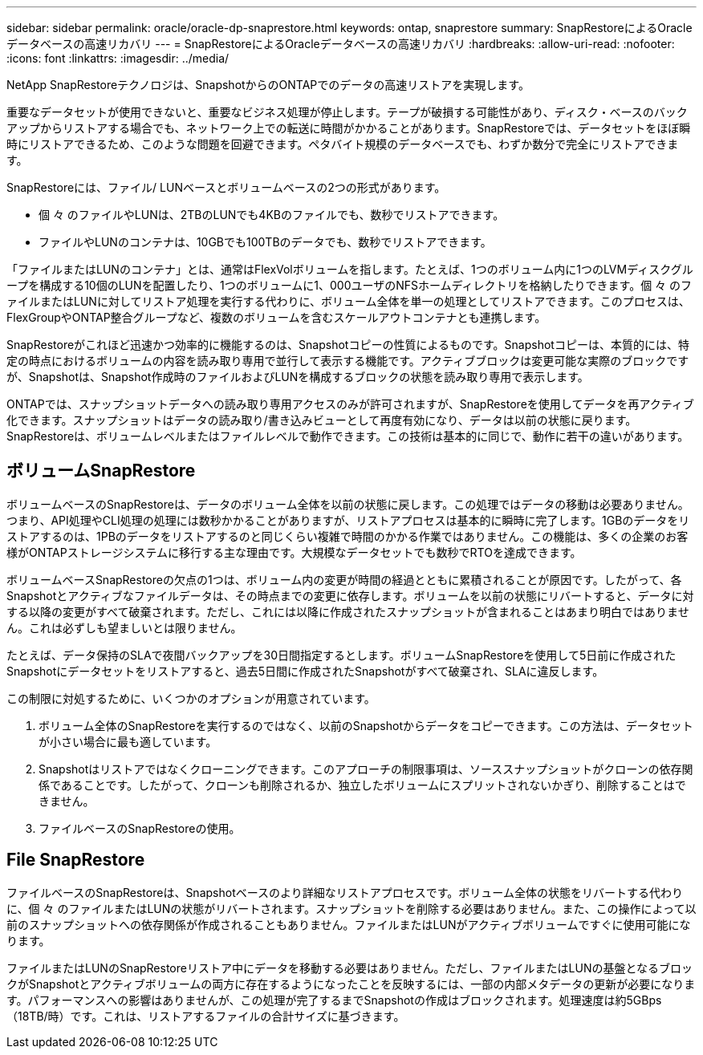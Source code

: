 ---
sidebar: sidebar 
permalink: oracle/oracle-dp-snaprestore.html 
keywords: ontap, snaprestore 
summary: SnapRestoreによるOracleデータベースの高速リカバリ 
---
= SnapRestoreによるOracleデータベースの高速リカバリ
:hardbreaks:
:allow-uri-read: 
:nofooter: 
:icons: font
:linkattrs: 
:imagesdir: ../media/


[role="lead"]
NetApp SnapRestoreテクノロジは、SnapshotからのONTAPでのデータの高速リストアを実現します。

重要なデータセットが使用できないと、重要なビジネス処理が停止します。テープが破損する可能性があり、ディスク・ベースのバックアップからリストアする場合でも、ネットワーク上での転送に時間がかかることがあります。SnapRestoreでは、データセットをほぼ瞬時にリストアできるため、このような問題を回避できます。ペタバイト規模のデータベースでも、わずか数分で完全にリストアできます。

SnapRestoreには、ファイル/ LUNベースとボリュームベースの2つの形式があります。

* 個 々 のファイルやLUNは、2TBのLUNでも4KBのファイルでも、数秒でリストアできます。
* ファイルやLUNのコンテナは、10GBでも100TBのデータでも、数秒でリストアできます。


「ファイルまたはLUNのコンテナ」とは、通常はFlexVolボリュームを指します。たとえば、1つのボリューム内に1つのLVMディスクグループを構成する10個のLUNを配置したり、1つのボリュームに1、000ユーザのNFSホームディレクトリを格納したりできます。個 々 のファイルまたはLUNに対してリストア処理を実行する代わりに、ボリューム全体を単一の処理としてリストアできます。このプロセスは、FlexGroupやONTAP整合グループなど、複数のボリュームを含むスケールアウトコンテナとも連携します。

SnapRestoreがこれほど迅速かつ効率的に機能するのは、Snapshotコピーの性質によるものです。Snapshotコピーは、本質的には、特定の時点におけるボリュームの内容を読み取り専用で並行して表示する機能です。アクティブブロックは変更可能な実際のブロックですが、Snapshotは、Snapshot作成時のファイルおよびLUNを構成するブロックの状態を読み取り専用で表示します。

ONTAPでは、スナップショットデータへの読み取り専用アクセスのみが許可されますが、SnapRestoreを使用してデータを再アクティブ化できます。スナップショットはデータの読み取り/書き込みビューとして再度有効になり、データは以前の状態に戻ります。SnapRestoreは、ボリュームレベルまたはファイルレベルで動作できます。この技術は基本的に同じで、動作に若干の違いがあります。



== ボリュームSnapRestore

ボリュームベースのSnapRestoreは、データのボリューム全体を以前の状態に戻します。この処理ではデータの移動は必要ありません。つまり、API処理やCLI処理の処理には数秒かかることがありますが、リストアプロセスは基本的に瞬時に完了します。1GBのデータをリストアするのは、1PBのデータをリストアするのと同じくらい複雑で時間のかかる作業ではありません。この機能は、多くの企業のお客様がONTAPストレージシステムに移行する主な理由です。大規模なデータセットでも数秒でRTOを達成できます。

ボリュームベースSnapRestoreの欠点の1つは、ボリューム内の変更が時間の経過とともに累積されることが原因です。したがって、各Snapshotとアクティブなファイルデータは、その時点までの変更に依存します。ボリュームを以前の状態にリバートすると、データに対する以降の変更がすべて破棄されます。ただし、これには以降に作成されたスナップショットが含まれることはあまり明白ではありません。これは必ずしも望ましいとは限りません。

たとえば、データ保持のSLAで夜間バックアップを30日間指定するとします。ボリュームSnapRestoreを使用して5日前に作成されたSnapshotにデータセットをリストアすると、過去5日間に作成されたSnapshotがすべて破棄され、SLAに違反します。

この制限に対処するために、いくつかのオプションが用意されています。

. ボリューム全体のSnapRestoreを実行するのではなく、以前のSnapshotからデータをコピーできます。この方法は、データセットが小さい場合に最も適しています。
. Snapshotはリストアではなくクローニングできます。このアプローチの制限事項は、ソーススナップショットがクローンの依存関係であることです。したがって、クローンも削除されるか、独立したボリュームにスプリットされないかぎり、削除することはできません。
. ファイルベースのSnapRestoreの使用。




== File SnapRestore

ファイルベースのSnapRestoreは、Snapshotベースのより詳細なリストアプロセスです。ボリューム全体の状態をリバートする代わりに、個 々 のファイルまたはLUNの状態がリバートされます。スナップショットを削除する必要はありません。また、この操作によって以前のスナップショットへの依存関係が作成されることもありません。ファイルまたはLUNがアクティブボリュームですぐに使用可能になります。

ファイルまたはLUNのSnapRestoreリストア中にデータを移動する必要はありません。ただし、ファイルまたはLUNの基盤となるブロックがSnapshotとアクティブボリュームの両方に存在するようになったことを反映するには、一部の内部メタデータの更新が必要になります。パフォーマンスへの影響はありませんが、この処理が完了するまでSnapshotの作成はブロックされます。処理速度は約5GBps（18TB/時）です。これは、リストアするファイルの合計サイズに基づきます。
